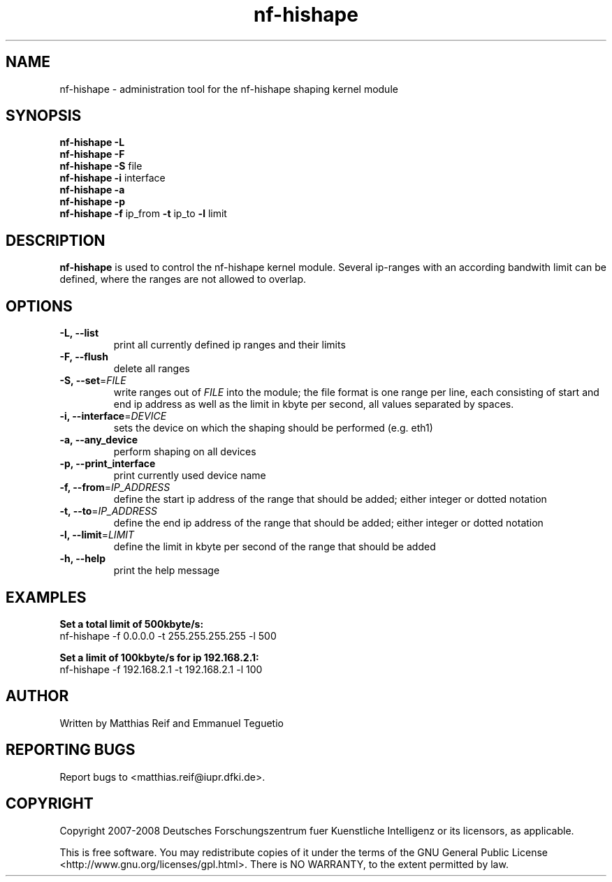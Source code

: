 .TH "nf-hishape" 8
.SH NAME
nf-hishape \- administration tool for the nf-hishape shaping kernel module
.SH SYNOPSIS
.B nf-hishape -L
.br
.B nf-hishape -F
.br
.B nf-hishape -S
file
.br
.B nf-hishape -i
interface
.br
.B nf-hishape -a
.br
.B nf-hishape -p
.br
.B nf-hishape -f
ip_from
.B -t
ip_to
.B -l
limit
.SH DESCRIPTION
.B nf-hishape
is used to control the nf-hishape kernel module. Several ip-ranges with an according
bandwith limit can be defined, where the ranges are not allowed to overlap.
.SH OPTIONS
.TP
\fB\-L, \-\-list
print all currently defined ip ranges and their limits
.TP
\fB\-F, --flush
delete all ranges
.TP
\fB\-S, \-\-set\fR=\fIFILE\fR
write ranges out of \fIFILE\fR into the module; the file format is one range per
line, each consisting of start and end ip address as well as the limit in kbyte
per second, all values separated by spaces.
.TP
\fB\-i, \-\-interface\fR=\fIDEVICE\fR
sets the device on which the shaping should be performed (e.g. eth1)
.TP
\fB\-a, \-\-any_device
perform shaping on all devices
.TP
\fB\-p, \-\-print_interface
print currently used device name
.TP
\fB\-f, \-\-from\fR=\fIIP_ADDRESS\fR
define the start ip address of the range that should be added; either integer or
dotted notation
.TP
\fB\-t, \-\-to\fR=\fIIP_ADDRESS\fR
define the end ip address of the range that should be added; either integer or
dotted notation
.TP
\fB\-l, \-\-limit\fR=\fILIMIT\fR
define the limit in kbyte per second of the range that should be added
.TP
\fB\-h, \-\-help
print the help message
.SH EXAMPLES
\fBSet a total limit of 500kbyte/s:
.br
\fRnf-hishape -f 0.0.0.0 -t 255.255.255.255 -l 500
.P
\fBSet a limit of 100kbyte/s for ip 192.168.2.1:
.br
\fRnf-hishape -f 192.168.2.1 -t 192.168.2.1 -l 100
.SH AUTHOR
Written by Matthias Reif and Emmanuel Teguetio
.SH REPORTING BUGS
Report bugs to <matthias.reif@iupr.dfki.de>.
.SH COPYRIGHT
Copyright 2007-2008 Deutsches Forschungszentrum fuer Kuenstliche Intelligenz
or its licensors, as applicable.
.P
This is free software.  You may redistribute copies of it under the terms  of  the  GNU
General  Public  License <http://www.gnu.org/licenses/gpl.html>.  There is NO WARRANTY,
to the extent permitted by law.
